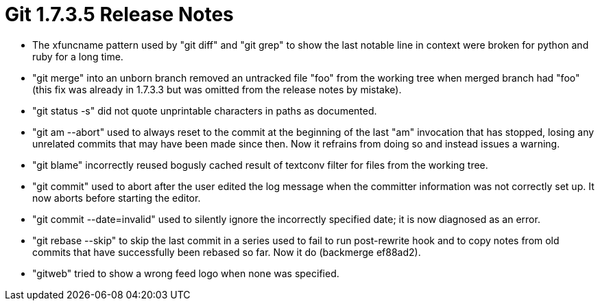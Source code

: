 Git 1.7.3.5 Release Notes
=========================

 * The xfuncname pattern used by "git diff" and "git grep" to show the
   last notable line in context were broken for python and ruby for a long
   time.

 * "git merge" into an unborn branch removed an untracked file "foo" from
   the working tree when merged branch had "foo" (this fix was already in
   1.7.3.3 but was omitted from the release notes by mistake).

 * "git status -s" did not quote unprintable characters in paths as
   documented.

 * "git am --abort" used to always reset to the commit at the beginning of
   the last "am" invocation that has stopped, losing any unrelated commits
   that may have been made since then.  Now it refrains from doing so and
   instead issues a warning.

 * "git blame" incorrectly reused bogusly cached result of textconv
   filter for files from the working tree.

 * "git commit" used to abort after the user edited the log message
   when the committer information was not correctly set up.  It now
   aborts before starting the editor.

 * "git commit --date=invalid" used to silently ignore the incorrectly
   specified date; it is now diagnosed as an error.

 * "git rebase --skip" to skip the last commit in a series used to fail
   to run post-rewrite hook and to copy notes from old commits that have
   successfully been rebased so far.  Now it do (backmerge ef88ad2).

 * "gitweb" tried to show a wrong feed logo when none was specified.
